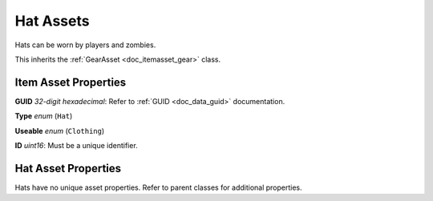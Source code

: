 .. _doc_itemasset_hat:

Hat Assets
==========

Hats can be worn by players and zombies.

This inherits the :ref:`GearAsset <doc_itemasset_gear>` class.

Item Asset Properties
---------------------

**GUID** *32-digit hexadecimal*: Refer to :ref:`GUID <doc_data_guid>` documentation.

**Type** *enum* (``Hat``)

**Useable** *enum* (``Clothing``)

**ID** *uint16*: Must be a unique identifier.

Hat Asset Properties
--------------------

Hats have no unique asset properties. Refer to parent classes for additional properties.
